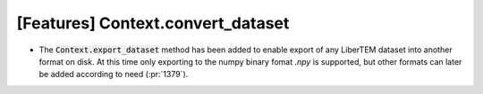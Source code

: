 [Features] Context.convert_dataset
==================================

* The :code:`Context.export_dataset` method has been added
  to enable export of any LiberTEM dataset into another
  format on disk. At this time only exporting to the numpy binary fomat *.npy* is
  supported, but other formats can later be added according to need
  (:pr:`1379`).
